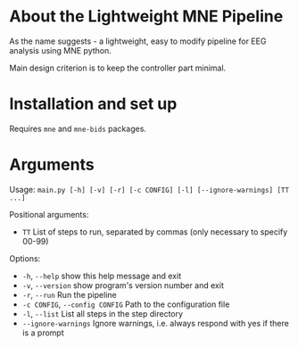 * About the Lightweight MNE Pipeline
As the name suggests - a lightweight, easy to modify pipeline for EEG analysis using MNE python.

Main design criterion is to keep the controller part minimal.

* Installation and set up
Requires =mne= and =mne-bids= packages.

* Arguments
Usage: =main.py [-h] [-v] [-r] [-c CONFIG] [-l] [--ignore-warnings] [TT ...]=

Positional arguments:
- =TT= List of steps to run, separated by commas (only necessary to specify 00-99)

Options:
- =-h=, =--help= show this help message and exit
- =-v=, =--version= show program's version number and exit
- =-r=, =--run= Run the pipeline
- =-c CONFIG=, =--config CONFIG= Path to the configuration file
- =-l=, =--list= List all steps in the step directory
- =--ignore-warnings= Ignore warnings, i.e. always respond with yes if there is a prompt
